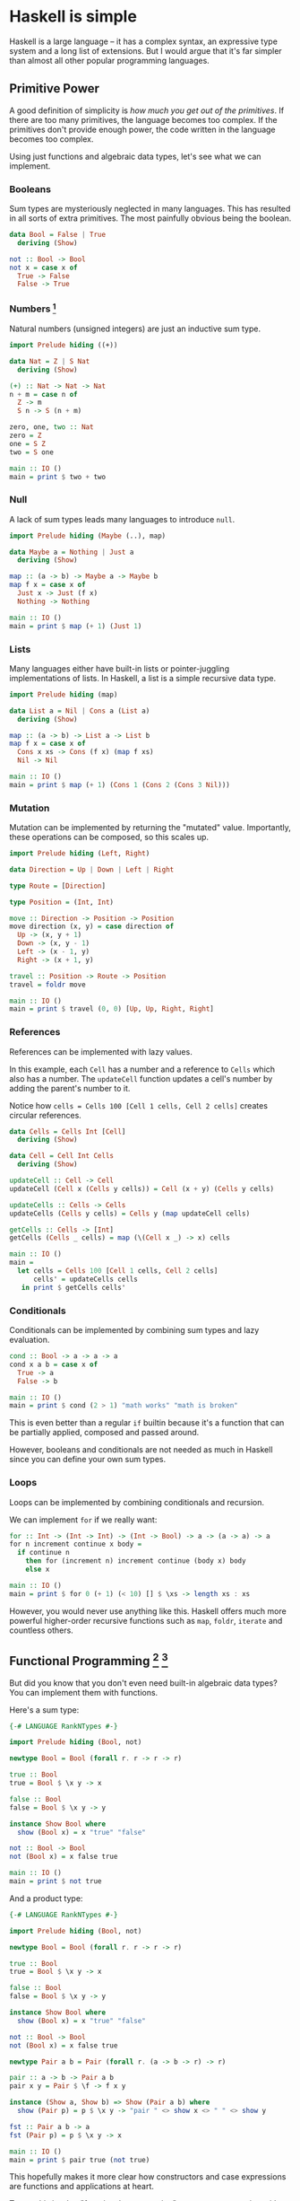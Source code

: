 * Haskell is simple

Haskell is a large language -- it has a complex syntax, an expressive type system and a long list of extensions. But I would argue that it's far simpler than almost all other popular programming languages.

** Primitive Power

A good definition of simplicity is /how much you get out of the primitives/. If there are too many primitives, the language becomes too complex. If the primitives don't provide enough power, the code written in the language becomes too complex.

Using just functions and algebraic data types, let's see what we can implement.

*** Booleans

Sum types are mysteriously neglected in many languages. This has resulted in all sorts of extra primitives. The most painfully obvious being the boolean.

#+BEGIN_SRC haskell
data Bool = False | True
  deriving (Show)

not :: Bool -> Bool
not x = case x of
  True -> False
  False -> True
#+END_SRC

*** Numbers [fn:numbers]

Natural numbers (unsigned integers) are just an inductive sum type.

#+BEGIN_SRC haskell
import Prelude hiding ((+))

data Nat = Z | S Nat
  deriving (Show)

(+) :: Nat -> Nat -> Nat
n + m = case n of
  Z -> m
  S n -> S (n + m)

zero, one, two :: Nat
zero = Z
one = S Z
two = S one

main :: IO ()
main = print $ two + two
#+END_SRC

*** Null

A lack of sum types leads many languages to introduce ~null~.

#+BEGIN_SRC haskell
import Prelude hiding (Maybe (..), map)

data Maybe a = Nothing | Just a
  deriving (Show)

map :: (a -> b) -> Maybe a -> Maybe b
map f x = case x of
  Just x -> Just (f x)
  Nothing -> Nothing

main :: IO ()
main = print $ map (+ 1) (Just 1)
#+END_SRC

*** Lists

Many languages either have built-in lists or pointer-juggling implementations of lists. In Haskell, a list is a simple recursive data type.

#+BEGIN_SRC haskell
import Prelude hiding (map)

data List a = Nil | Cons a (List a)
  deriving (Show)

map :: (a -> b) -> List a -> List b
map f x = case x of
  Cons x xs -> Cons (f x) (map f xs)
  Nil -> Nil

main :: IO ()
main = print $ map (+ 1) (Cons 1 (Cons 2 (Cons 3 Nil)))
#+END_SRC

*** Mutation

Mutation can be implemented by returning the "mutated" value. Importantly, these operations can be composed, so this scales up.

#+BEGIN_SRC haskell
import Prelude hiding (Left, Right)

data Direction = Up | Down | Left | Right

type Route = [Direction]

type Position = (Int, Int)

move :: Direction -> Position -> Position
move direction (x, y) = case direction of
  Up -> (x, y + 1)
  Down -> (x, y - 1)
  Left -> (x - 1, y)
  Right -> (x + 1, y)

travel :: Position -> Route -> Position
travel = foldr move

main :: IO ()
main = print $ travel (0, 0) [Up, Up, Right, Right]
#+END_SRC

*** References

References can be implemented with lazy values.

In this example, each ~Cell~ has a number and a reference to ~Cells~ which also has a number. The ~updateCell~ function updates a cell's number by adding the parent's number to it.

Notice how ~cells = Cells 100 [Cell 1 cells, Cell 2 cells]~ creates circular references.

#+BEGIN_SRC haskell
data Cells = Cells Int [Cell]
  deriving (Show)

data Cell = Cell Int Cells
  deriving (Show)

updateCell :: Cell -> Cell
updateCell (Cell x (Cells y cells)) = Cell (x + y) (Cells y cells)

updateCells :: Cells -> Cells
updateCells (Cells y cells) = Cells y (map updateCell cells)

getCells :: Cells -> [Int]
getCells (Cells _ cells) = map (\(Cell x _) -> x) cells

main :: IO ()
main =
  let cells = Cells 100 [Cell 1 cells, Cell 2 cells]
      cells' = updateCells cells
   in print $ getCells cells'
#+END_SRC

*** Conditionals

Conditionals can be implemented by combining sum types and lazy evaluation.

#+BEGIN_SRC haskell
cond :: Bool -> a -> a -> a
cond x a b = case x of
  True -> a
  False -> b

main :: IO ()
main = print $ cond (2 > 1) "math works" "math is broken"
#+END_SRC

This is even better than a regular ~if~ builtin because it's a function that can be partially applied, composed and passed around.

However, booleans and conditionals are not needed as much in Haskell since you can define your own sum types.

*** Loops

Loops can be implemented by combining conditionals and recursion.

We can implement ~for~ if we really want:

#+BEGIN_SRC haskell
for :: Int -> (Int -> Int) -> (Int -> Bool) -> a -> (a -> a) -> a
for n increment continue x body =
  if continue n
    then for (increment n) increment continue (body x) body
    else x

main :: IO ()
main = print $ for 0 (+ 1) (< 10) [] $ \xs -> length xs : xs
#+END_SRC

However, you would never use anything like this. Haskell offers much more powerful higher-order recursive functions such as ~map~, ~foldr~, ~iterate~ and countless others.

** Functional Programming [fn:rank-n-types] [fn:show]

But did you know that you don't even need built-in algebraic data types? You can implement them with functions.

Here's a sum type:

#+BEGIN_SRC haskell
{-# LANGUAGE RankNTypes #-}

import Prelude hiding (Bool, not)

newtype Bool = Bool (forall r. r -> r -> r)

true :: Bool
true = Bool $ \x y -> x

false :: Bool
false = Bool $ \x y -> y

instance Show Bool where
  show (Bool x) = x "true" "false"

not :: Bool -> Bool
not (Bool x) = x false true

main :: IO ()
main = print $ not true
#+END_SRC

And a product type:

#+BEGIN_SRC haskell
{-# LANGUAGE RankNTypes #-}

import Prelude hiding (Bool, not)

newtype Bool = Bool (forall r. r -> r -> r)

true :: Bool
true = Bool $ \x y -> x

false :: Bool
false = Bool $ \x y -> y

instance Show Bool where
  show (Bool x) = x "true" "false"

not :: Bool -> Bool
not (Bool x) = x false true

newtype Pair a b = Pair (forall r. (a -> b -> r) -> r)

pair :: a -> b -> Pair a b
pair x y = Pair $ \f -> f x y

instance (Show a, Show b) => Show (Pair a b) where
  show (Pair p) = p $ \x y -> "pair " <> show x <> " " <> show y

fst :: Pair a b -> a
fst (Pair p) = p $ \x y -> x

main :: IO ()
main = print $ pair true (not true)
#+END_SRC

This hopefully makes it more clear how constructors and case expressions are functions and applications at heart.

To me, this is what "functional programming" means -- programming with functions, even if they are hidden behind syntactic sugar.

[fn:numbers] This is the least practical of the examples, due to both performance issues and syntactic load. This is more for demonstrational purposes. However, I believe with the right compiler optimisations and metaprogramming features, a language could automatically and non-magically compile the canonical ~Nat~ definition to efficient machine code. Agda achieves this with [[https://agda.readthedocs.io/en/latest/language/built-ins.html#natural-numbers][pragmas]].

[fn:rank-n-types] For these examples I enable [[https://downloads.haskell.org/ghc/latest/docs/users_guide/exts/rank_polymorphism.html][~RankNTypes~]] which is enabled by default in [[https://ghc.gitlab.haskell.org/ghc/doc/users_guide/exts/control.html][GHC2021]].

[fn:show] These [[https://hackage.haskell.org/package/base-4.18.0.0/docs/Text-Show.html][~Show~]] instances are not strictly legal because the string returned by ~show~ should only contain the constructors defined in the data type.
